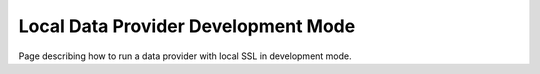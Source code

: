 Local Data Provider Development Mode
====================================

Page describing how to run a data provider with local SSL in development mode.
